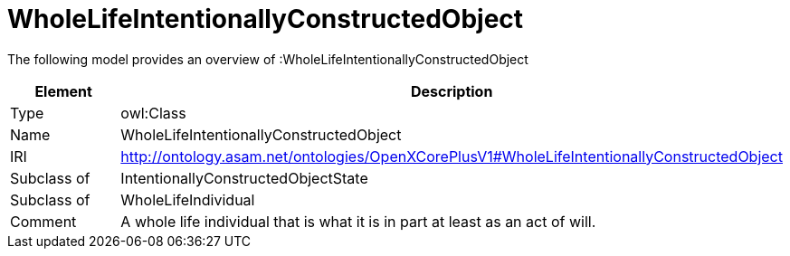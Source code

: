 // This file was created automatically by title Untitled No version .
// DO NOT EDIT!

= WholeLifeIntentionallyConstructedObject

//Include information from owl files

The following model provides an overview of :WholeLifeIntentionallyConstructedObject

|===
|Element |Description

|Type
|owl:Class

|Name
|WholeLifeIntentionallyConstructedObject

|IRI
|http://ontology.asam.net/ontologies/OpenXCorePlusV1#WholeLifeIntentionallyConstructedObject

|Subclass of
|IntentionallyConstructedObjectState

|Subclass of
|WholeLifeIndividual

|Comment
|A whole life individual that is what it is in part at least as an act of will.

|===